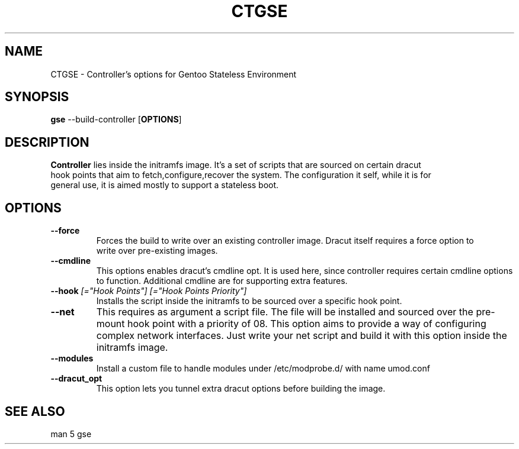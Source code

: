 .TH "CTGSE" "1"
.SH NAME
CTGSE \- Controller's options for Gentoo Stateless Environment
.SH SYNOPSIS
.B gse 
--build-controller 
[\fBOPTIONS\fR]
.SH "DESCRIPTION"
.nf
\fBController\fR lies inside the initramfs image. It's a set of scripts that are sourced on certain dracut 
hook points that aim to fetch,configure,recover the system. The configuration it self, while it is for 
general use, it is aimed mostly to support a stateless boot.
.fi
.SH OPTIONS
.TP
\fB\-\-force\fR
.nf
Forces the build to write over an existing controller image. Dracut itself requires a force option to
write over pre-existing images.
.fi
.TP
\fB\-\-cmdline\fR \fI\[=options]\fR
This options enables dracut's cmdline opt. It is used here, since controller requires certain cmdline options to function. Additional cmdline
are for supporting extra features.
.fi
.TP
\fB\-\-hook\fR \fI[="Hook Points"]\fR \fI[="Hook Points Priority"]\fR
Installs the script inside the initramfs to be sourced over a specific hook point.
.fi
.TP
\fB\-\-net\fR \fI\[=net_script]\fR
This requires as argument a script file. The file will be installed and sourced over the pre-mount hook point with a priority of 08.
This option aims to provide a way of configuring complex network interfaces. Just write your net script and build it with this option
inside the initramfs image.
.fi
.TP
\fB\-\-modules\fR
Install a custom file to handle modules under /etc/modprobe.d/ with name umod.conf
.fi
.TP
\fB\-\-dracut_opt\fR
This option lets you tunnel extra dracut options before building the image.
.fi

.SH "SEE ALSO"
.nf
man 5 gse

